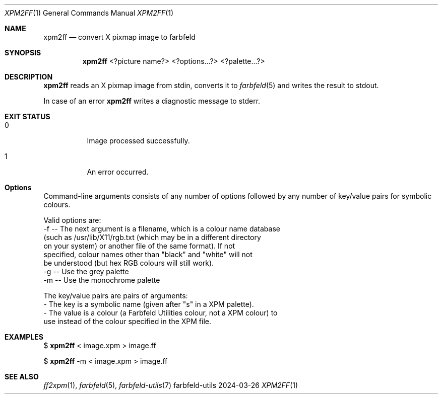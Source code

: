 .Dd 2024-03-26
.Dt XPM2FF 1
.Os farbfeld-utils
.Sh NAME
.Nm xpm2ff
.Nd convert X pixmap image to farbfeld
.Sh SYNOPSIS
.Nm
<?picture name?> <?options...?> <?palette...?>
.Sh DESCRIPTION
.Nm
reads an X pixmap image from stdin, converts it to
.Xr farbfeld 5
and writes the result to stdout.
.Pp
In case of an error
.Nm
writes a diagnostic message to stderr.
.Sh EXIT STATUS
.Bl -tag -width Ds
.It 0
Image processed successfully.
.It 1
An error occurred.
.El
.Sh Options
Command-line arguments consists of any number of options followed by any
number of key/value pairs for symbolic colours.

Valid options are:
   -f -- The next argument is a filename, which is a colour name database
         (such as /usr/lib/X11/rgb.txt (which may be in a different directory
         on your system) or another file of the same format). If not
         specified, colour names other than "black" and "white" will not
         be understood (but hex RGB colours will still work).
   -g -- Use the grey palette
   -m -- Use the monochrome palette

The key/value pairs are pairs of arguments:
   - The key is a symbolic name (given after "s" in a XPM palette).
   - The value is a colour (a Farbfeld Utilities colour, not a XPM colour) to
     use instead of the colour specified in the XPM file.
.Sh EXAMPLES
$
.Nm
< image.xpm > image.ff
.Pp
$
.Nm
-m < image.xpm > image.ff
.Sh SEE ALSO
.Xr ff2xpm 1 ,
.Xr farbfeld 5 ,
.Xr farbfeld-utils 7
